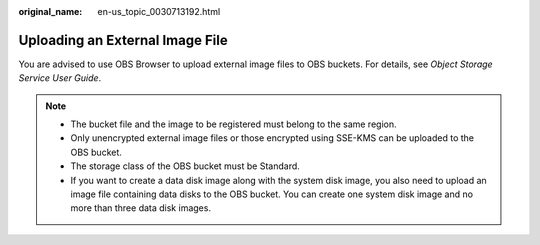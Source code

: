 :original_name: en-us_topic_0030713192.html

.. _en-us_topic_0030713192:

Uploading an External Image File
================================

You are advised to use OBS Browser to upload external image files to OBS buckets. For details, see *Object Storage Service User Guide*.

.. note::

   -  The bucket file and the image to be registered must belong to the same region.
   -  Only unencrypted external image files or those encrypted using SSE-KMS can be uploaded to the OBS bucket.
   -  The storage class of the OBS bucket must be Standard.
   -  If you want to create a data disk image along with the system disk image, you also need to upload an image file containing data disks to the OBS bucket. You can create one system disk image and no more than three data disk images.
